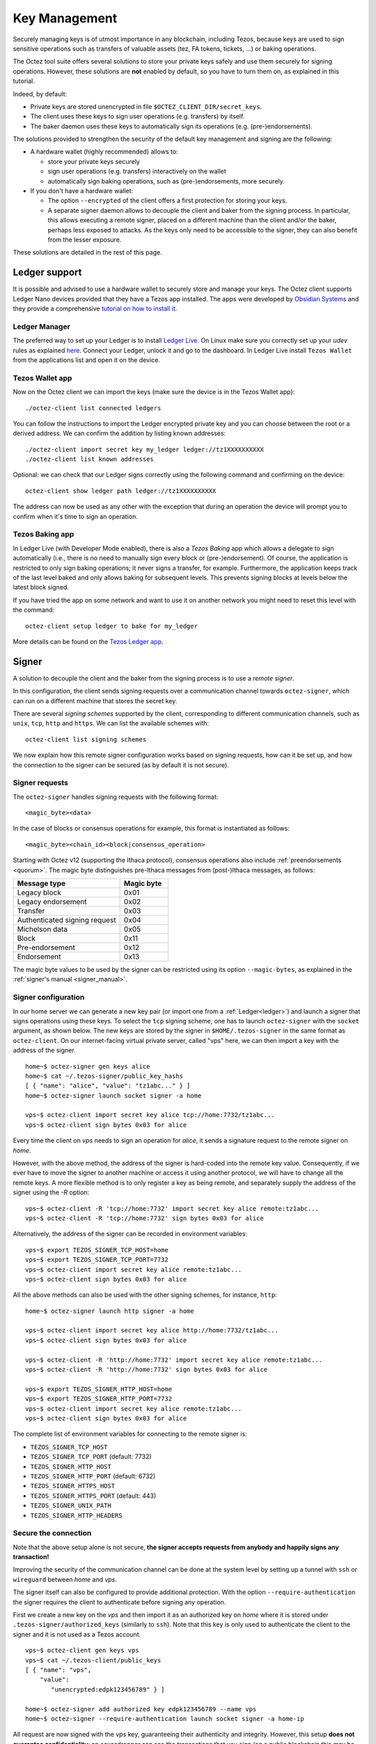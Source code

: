 Key Management
==============

Securely managing keys is of utmost importance in any blockchain, including Tezos, because keys are used to sign sensitive operations such as transfers of valuable assets (tez, FA tokens, tickets, ...) or baking operations.

The Octez tool suite offers several solutions to store your private keys safely and use them securely for signing operations.
However, these solutions are **not** enabled by default, so you have to turn them on, as explained in this tutorial.

Indeed, by default:

- Private keys are stored unencrypted in file ``$OCTEZ_CLIENT_DIR/secret_keys``.
- The client uses these keys to sign user operations (e.g. transfers) by itself.
- The baker daemon uses these keys to automatically sign its operations (e.g. (pre-)endorsements).

The solutions provided to strengthen the security of the default key management and signing are the following:

- A hardware wallet (highly recommended) allows to:

  + store your private keys securely
  + sign user operations (e.g. transfers) interactively on the wallet
  + automatically sign baking operations, such as (pre-)endorsements, more securely.

- If you don't have a hardware wallet:

  + The option ``--encrypted`` of the client offers a first protection for storing your keys.
  + A separate signer daemon allows to decouple the client and baker from the signing process.
    In particular, this allows executing a remote signer, placed on a different machine than the client and/or the baker, perhaps less exposed to attacks.
    As the keys only need to be accessible to the signer, they can also benefit from the lesser exposure.

These solutions are detailed in the rest of this page.

.. _ledger:

Ledger support
--------------

It is possible and advised to use a hardware wallet to securely store and manage your
keys. The Octez client supports Ledger Nano devices provided that they have
a Tezos app installed.
The apps were developed by `Obsidian Systems <https://obsidian.systems>`_ and they provide a comprehensive
`tutorial on how to install it.
<https://github.com/obsidiansystems/ledger-app-tezos>`_

Ledger Manager
~~~~~~~~~~~~~~

The preferred way to set up your Ledger is to install `Ledger
Live
<https://www.ledger.com/ledger-live/>`_.
On Linux make sure you correctly set up your `udev` rules as explained
`here <https://github.com/obsidiansystems/ledger-app-tezos#udev-rules-linux-only>`_.
Connect your Ledger, unlock it and go to the dashboard.
In Ledger Live install ``Tezos Wallet`` from the applications list and open it on the
device.


Tezos Wallet app
~~~~~~~~~~~~~~~~

Now on the Octez client we can import the keys (make sure the device is
in the Tezos Wallet app)::

   ./octez-client list connected ledgers

You can follow the instructions to import the Ledger encrypted private key and
you can choose between the root or a derived address.
We can confirm the addition by listing known addresses::

   ./octez-client import secret key my_ledger ledger://tz1XXXXXXXXXX
   ./octez-client list known addresses

Optional: we can check that our Ledger signs correctly using the
following command and confirming on the device::

   octez-client show ledger path ledger://tz1XXXXXXXXXX

The address can now be used as any other with the exception that
during an operation the device will prompt you to confirm when it's
time to sign an operation.


Tezos Baking app
~~~~~~~~~~~~~~~~

In Ledger Live (with Developer Mode enabled), there is also a `Tezos Baking`
app which allows a delegate to sign automatically (i.e., there is no need
to manually sign every block or (pre-)endorsement).
Of course, the application is restricted to only sign baking operations; it never signs a transfer, for example.
Furthermore, the application keeps track of the last level baked and only
allows baking for subsequent levels.
This prevents signing blocks at levels below the latest
block signed.

If you have tried the app on some network and want to
use it on another network you might need to reset this level with the command::

   octez-client setup ledger to bake for my_ledger

More details can be found on the `Tezos Ledger app
<https://github.com/obsidiansystems/ledger-app-tezos>`_.

.. _signer:

Signer
------

A solution to decouple the client and the baker from the signing process is to
use a *remote signer*.

In this configuration, the client sends signing requests over a
communication channel towards ``octez-signer``, which can run on a
different machine that stores the secret key.

There are several *signing schemes* supported by the client, corresponding to different communication channels, such as ``unix``,
``tcp``, ``http`` and ``https``. We can list the available schemes with::

   octez-client list signing schemes

We now explain how this remote signer configuration works based on signing requests, how can it be set up, and how the connection to the signer can be secured (as by default it is not secure).

Signer requests
~~~~~~~~~~~~~~~

The ``octez-signer`` handles signing requests with the following format::

    <magic_byte><data>

In the case of blocks or consensus operations for example, this format is instantiated as follows::

    <magic_byte><chain_id><block|consensus_operation>

Starting with Octez v12 (supporting the Ithaca protocol), consensus operations also include :ref:`preendorsements <quorum>`. The magic byte distinguishes pre-Ithaca messages from (post-)Ithaca messages, as follows:

.. list-table::
   :widths: 55 25
   :header-rows: 1

   * - Message type
     - Magic byte
   * - Legacy block
     - 0x01
   * - Legacy endorsement
     - 0x02
   * - Transfer
     - 0x03
   * - Authenticated signing request
     - 0x04
   * - Michelson data
     - 0x05
   * - Block
     - 0x11
   * - Pre-endorsement
     - 0x12
   * - Endorsement
     - 0x13

The magic byte values to be used by the signer can be restricted using its option ``--magic-bytes``, as explained in the :ref:`signer's manual <signer_manual>`.

Signer configuration
~~~~~~~~~~~~~~~~~~~~

In our home server we can generate a new key pair (or import one from a
:ref:`Ledger<ledger>`) and launch a signer that signs operations using these
keys.
To select the ``tcp`` signing scheme, one has to launch ``octez-signer`` with the ``socket`` argument, as shown below.
The new keys are stored by the signer in ``$HOME/.tezos-signer`` in the same format
as ``octez-client``.
On our internet-facing virtual private server, called "vps" here, we can then import a key with the address
of the signer.

::

   home~$ octez-signer gen keys alice
   home~$ cat ~/.tezos-signer/public_key_hashs
   [ { "name": "alice", "value": "tz1abc..." } ]
   home~$ octez-signer launch socket signer -a home

   vps~$ octez-client import secret key alice tcp://home:7732/tz1abc...
   vps~$ octez-client sign bytes 0x03 for alice

Every time the client on *vps* needs to sign an operation for
*alice*, it sends a signature request to the remote signer on
*home*.

However, with the above method, the address of the signer is hard-coded into the remote key value.
Consequently, if we ever have to move the signer to another machine or access it using another protocol, we will have to change all the remote keys.
A more flexible method is to only register a key as being remote, and separately supply the address of the signer using the `-R` option::

   vps~$ octez-client -R 'tcp://home:7732' import secret key alice remote:tz1abc...
   vps~$ octez-client -R 'tcp://home:7732' sign bytes 0x03 for alice

Alternatively, the address of the signer can be recorded in environment variables::

   vps~$ export TEZOS_SIGNER_TCP_HOST=home
   vps~$ export TEZOS_SIGNER_TCP_PORT=7732
   vps~$ octez-client import secret key alice remote:tz1abc...
   vps~$ octez-client sign bytes 0x03 for alice

All the above methods can also be used with the other signing schemes, for instance, ``http``::

   home~$ octez-signer launch http signer -a home

   vps~$ octez-client import secret key alice http://home:7732/tz1abc...
   vps~$ octez-client sign bytes 0x03 for alice

   vps~$ octez-client -R 'http://home:7732' import secret key alice remote:tz1abc...
   vps~$ octez-client -R 'http://home:7732' sign bytes 0x03 for alice

   vps~$ export TEZOS_SIGNER_HTTP_HOST=home
   vps~$ export TEZOS_SIGNER_HTTP_PORT=7732
   vps~$ octez-client import secret key alice remote:tz1abc...
   vps~$ octez-client sign bytes 0x03 for alice

The complete list of environment variables for connecting to the remote signer is:

+ ``TEZOS_SIGNER_TCP_HOST``
+ ``TEZOS_SIGNER_TCP_PORT`` (default: 7732)
+ ``TEZOS_SIGNER_HTTP_HOST``
+ ``TEZOS_SIGNER_HTTP_PORT`` (default: 6732)
+ ``TEZOS_SIGNER_HTTPS_HOST``
+ ``TEZOS_SIGNER_HTTPS_PORT`` (default: 443)
+ ``TEZOS_SIGNER_UNIX_PATH``
+ ``TEZOS_SIGNER_HTTP_HEADERS``

Secure the connection
~~~~~~~~~~~~~~~~~~~~~

Note that the above setup alone is not secure, **the signer accepts
requests from anybody and happily signs any transaction!**

Improving the security of the communication channel can be done at the
system level by setting up a tunnel with ``ssh`` or ``wireguard``
between *home* and *vps*.

The signer itself can also be configured to provide additional protection.
With the option ``--require-authentication`` the signer requires the
client to authenticate before signing any operation.

First we create a new key on the *vps* and then import it as an
authorized key on *home* where it is stored under
``.tezos-signer/authorized_keys`` (similarly to ``ssh``).
Note that this key is only used to authenticate the client to the
signer and it is not used as a Tezos account.

::

   vps~$ octez-client gen keys vps
   vps~$ cat ~/.tezos-client/public_keys
   [ { "name": "vps",
       "value":
          "unencrypted:edpk123456789" } ]

   home~$ octez-signer add authorized key edpk123456789 --name vps
   home~$ octez-signer --require-authentication launch socket signer -a home-ip

All request are now signed with the *vps* key, guaranteeing
their authenticity and integrity.
However, this setup **does not guarantee confidentiality**: an eavesdropper can
see the transactions that you sign (on a public blockchain this may be less of a concern).
In order to avoid that, you can use the ``https`` scheme or a tunnel to encrypt your traffic.

.. _activate_fundraiser_account:

Getting keys for fundraiser accounts
------------------------------------

If you took part in the fundraiser but didn't yet activate your account,
it is still possible to activate your Mainnet account on https://check.tezos.com/.
This feature is also included in some wallets.
If you have any questions or issues, refer to that page or to the `Tezos
Foundation <https://tezos.foundation/>`_ for support.

You may also use ``octez-client`` to activate your account, but **be
warned that you should have
a very good understanding of key management in Tezos and be familiar
with the command-line.**
The first step is to recover your private key using the following
command which will ask for:

- the email address used during the fundraiser
- the 14 words mnemonic of your paper wallet
- the password used to protect the paper wallet

::

   octez-client import fundraiser key alice

Once you insert all the required information, the client computes
your secret key and it asks you to create a new password in order to store your
secret key on disk encrypted.

If you haven't already activated your account on the website, you can
use this command with the activation code obtained from the Tezos
foundation.

::

   octez-client activate fundraiser account alice with <code>

Check the balance with::

   octez-client get balance for alice

As explained above, your keys are stored under ``~/.tezos-client``.
We strongly advise you to first **make a backup** and then
transfer your tokens to a new pair of keys imported from a Ledger (see
:ref:`ledger`).
